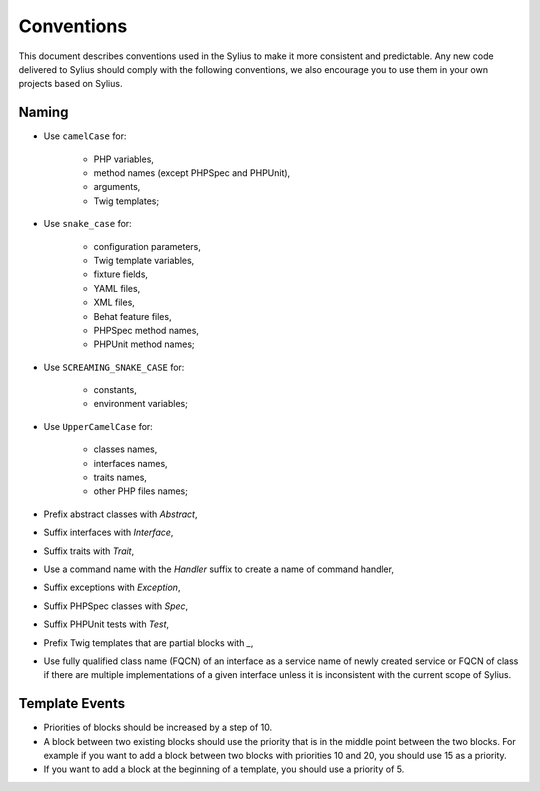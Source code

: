 Conventions
===========

This document describes conventions used in the Sylius to make it more consistent and predictable. Any new code
delivered to Sylius should comply with the following conventions, we also encourage you to use them in your own projects
based on Sylius.

Naming
------

* Use ``camelCase`` for:

    * PHP variables,
    * method names (except PHPSpec and PHPUnit),
    * arguments,
    * Twig templates;

* Use ``snake_case`` for:

    * configuration parameters,
    * Twig template variables,
    * fixture fields,
    * YAML files,
    * XML files,
    * Behat feature files,
    * PHPSpec method names,
    * PHPUnit method names;

* Use ``SCREAMING_SNAKE_CASE`` for:

    * constants,
    * environment variables;

* Use ``UpperCamelCase`` for:

    * classes names,
    * interfaces names,
    * traits names,
    * other PHP files names;

* Prefix abstract classes with `Abstract`,
* Suffix interfaces with  `Interface`,
* Suffix traits with `Trait`,
* Use a command name  with the `Handler` suffix to create a name of command handler,
* Suffix exceptions with `Exception`,
* Suffix PHPSpec classes with `Spec`,
* Suffix PHPUnit tests with `Test`,
* Prefix Twig templates that are partial blocks with `_`,
* Use fully qualified class name (FQCN) of an interface as a service name of newly created service or FQCN of class
  if there are multiple implementations of a given interface unless it is inconsistent with the current scope of Sylius.

Template Events
---------------

* Priorities of blocks should be increased by a step of 10.
* A block between two existing blocks should use the priority that is in the middle point between the two blocks. For
  example if you want to add a block between two blocks with priorities 10 and 20, you should use 15 as a priority.
* If you want to add a block at the beginning of a template, you should use a priority of 5.
